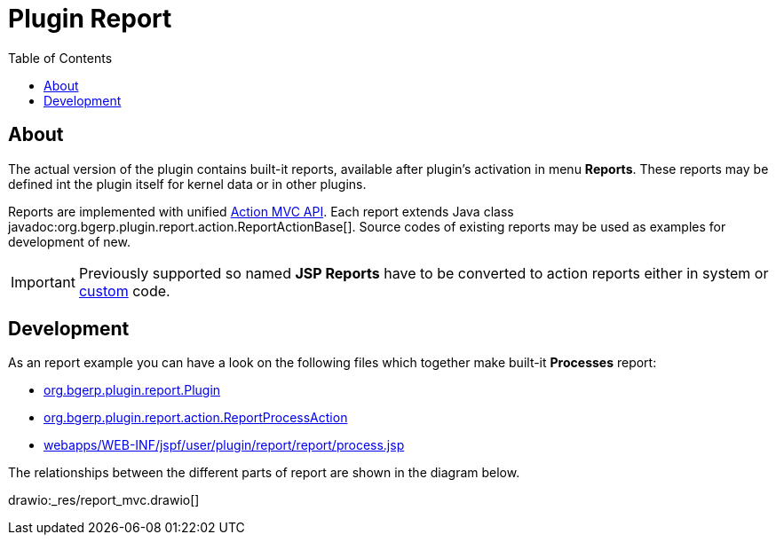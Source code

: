 = Plugin Report
:toc:

[[about]]
== About
The actual version of the plugin contains built-it reports, available after plugin's activation in menu *Reports*.
These reports may be defined int the plugin itself for kernel data or in other plugins.

Reports are implemented with unified <<../../project/index.adoc#mvc, Action MVC API>>.
Each report extends Java class javadoc:org.bgerp.plugin.report.action.ReportActionBase[].
Source codes of existing reports may be used as examples for development of new.

IMPORTANT: Previously supported so named *JSP Reports* have to be converted to action reports either in system or <<../../kernel/extension.adoc#custom, custom>> code.

[[dev]]
== Development
As an report example you can have a look on the following files which together make built-it *Processes* report:
[square]
* link:../../../../src/org/bgerp/plugin/report/Plugin.java[org.bgerp.plugin.report.Plugin]
* link:../../../../src/org/bgerp/plugin/report/action/ReportProcessAction.java[org.bgerp.plugin.report.action.ReportProcessAction]
* link:../../../../webapps/WEB-INF/jspf/user/plugin/report/report/process.jsp[webapps/WEB-INF/jspf/user/plugin/report/report/process.jsp]

The relationships between the different parts of report are shown in the diagram below.

drawio:_res/report_mvc.drawio[]


////
Плагин предназначен для разработки отчётов в HTML формате с гибкими фильтрами.
Логика отчёта реализуется с помощью обычных либо <<../../kernel/extension.adoc#dyn, динамических>> Java классов, отображение - <<../../project/index.adoc#jsp, JSP>> шаблоном.
Возможна разработка отчётов, где и логика выборки помещена в JSP шаблон, так называемые *JSP отчёты*.
Данный подход обладает следующими недостатками:
[square]
* работа с БД удобнее и стандартнее выполняется в Java коде;
* невозможно реализация выгрузки данных в различные форматы;
* смешивание слоёв логики и представления усложняют сопровождение.

[[config]]
== Конфигурация
Отчёты настраиваются в <<../../kernel/setup.adoc#config, конфигурации>>, желательно создать отдельную включаемую под отчёты.
Для каждого отчёта добавляется запись вида:
[source]
----
report:report.<id>.title=<title>
report:report.<id>.daoClass=<daoClass>
----

Либо для JSP отчёта:
[source]
----
report:report.<id>.title=<title>
report:report.<id>.jspFile=<jspFile>
----

Где:
[square]
* *<id>* - числовая идентификатор отчёта;
* *<daoClass>* - обычный либо динамический Java класс, расширяющий
* *<jspFile>* - путь к JSP шаблону, генерирующему отчёт, расположенный в каталоге *WEB-INF/custom/plugin/report/*.

=== Стандартные отчёты
С программой поставляются встроенные отчёты, конфигурация:
[source]
----
report:report.100.title=Процессы
report:report.100.daoClass=ru.bgcrm.plugin.report.dao.ProcessReportDAO
----

Их исходный код может использоваться в качестве примера.

== Оснастка "Отчеты"
В оснастке отображаются все сконфигурированные в системе отчёты.

image::_res/report_general.png[]

[[samples]]
== Примеры JSP отчётов
Числовые коды отчётов в конфигурациях примеров даны случайно и в реальной системе могут быть любыми.

=== Пример отчёта
Поставляется с системой для изучения. Отчёт выводит список процессов с различными фильтрами.
В теле отчёта приведена ссылка на JSP страницу с доступными элементами ввода и выведен список справочников.

image::_res/report_sample.png[width="600px"]

Конфигурация:
[source]
----
report:report.1.title=Пример отчёта
report:report.1.jspFile=/WEB-INF/custom/plugin/report/example.jsp
----

=== Пример отчёта BGBilling
Поставляется с системой для изучения. Осуществляет прямую работу с базой биллинга.
Необходимое дополнительное конфигурирование описано в файле *example_bgbilling.jsp*

Конфигурация:
[source]
----
report:report.2.title=Пример отчёта BGBilling
report:report.2.jspFile=/WEB-INF/custom/plugin/report/example_bgbilling.jsp
----

=== Смены ЦУС
Конфигурация:
[source]
----
report:report.3.title=Отчёт ЦУС по сменам
report:report.3.jspFile=/WEB-INF/custom/plugin/report/ncc_smena.jsp
----

link:_res/ncc_smena.jsp[JSP файл]

=== Должники BGBilling
Выводит должников из базы BGBilling.

image::_res/image_debtors.png[]

Конфигурация:
[source]
----
report:report.4.title=Отчет по должникам
report:report.4.jspFile=/WEB-INF/custom/plugin/report/debtors.jsp
----

В JSP необходима дополнительная конфигурация.
link:_res/debtors.jsp[JSP файл]

В дин. коде установите корректные значения полей billingId, adressParamId, nameParamId и cityId.
link:_res/ReportCustomDebtors.java[Dyn файл]
////